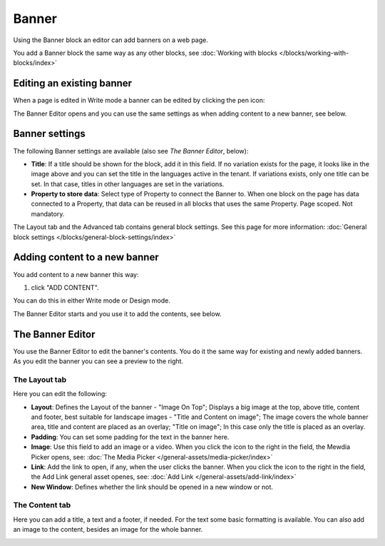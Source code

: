 Banner
===========================================

Using the Banner block an editor can add banners on a web page.

.. image:: banners-new.png

You add a Banner block the same way as any other blocks, see :doc:`Working with blocks </blocks/working-with-blocks/index>` 

Editing an existing banner
****************************
When a page is edited in Write mode a banner can be edited by clicking the pen icon:

.. image:: banner-pen-icon.png

The Banner Editor opens and you can use the same settings as when adding content to a new banner, see below.

Banner settings
****************
The following Banner settings are available (also see *The Banner Editor*, below):

.. image:: banner-settings-new2.png

+ **Title**: If a title should be shown for the block, add it in this field. If no variation exists for the page, it looks like in the image above and you can set the title in the languages active in the tenant. If variations exists, only one title can be set. In that case, titles in other languages are set in the variations.
+ **Property to store data**: Select type of Property to connect the Banner to. When one block on the page has data connected to a Property, that data can be reused in all blocks that uses the same Property. Page scoped. Not mandatory.

The Layout tab and the Advanced tab contains general block settings. See this page for more information: :doc:`General block settings </blocks/general-block-settings/index>` 

Adding content to a new banner
*******************************
You add content to a new banner this way:

1. click "ADD CONTENT".

.. image:: banner-add-content-new.png

You can do this in either Write mode or Design mode.

The Banner Editor starts and you use it to add the contents, see below.

The Banner Editor
******************
You use the Banner Editor to edit the banner's contents. You do it the same way for existing and newly added banners. As you edit the banner you can see a preview to the right.

.. image:: banner-editor-layout.png

The Layout tab
---------------
Here you can edit the following:

+ **Layout**: Defines the Layout of the banner - "Image On Top"; Displays a big image at the top, above title, content and footer, best suitable for landscape images - "Title and Content on image"; The image covers the whole banner area, title and content are placed as an overlay; "Title on image"; In this case only the title is placed as an overlay.
+ **Padding**: You can set some padding for the text in the banner here.
+ **Image**: Use this field to add an image or a video. When you click the icon to the right in the field, the Mewdia Picker opens, see: :doc:`The Media Picker </general-assets/media-picker/index>`
+ **Link**: Add the link to open, if any, when the user clicks the banner. When you click the icon to the right in the field, the Add Link general asset openes, see: :doc:`Add Link </general-assets/add-link/index>`
+ **New Window**: Defines whether the link should be opened in a new window or not.

The Content tab
----------------
Here you can add a title, a text and a footer, if needed. For the text some basic formatting is available. You can also add an image to the content, besides an image for the whole banner.

.. image:: banner-content-new.png


